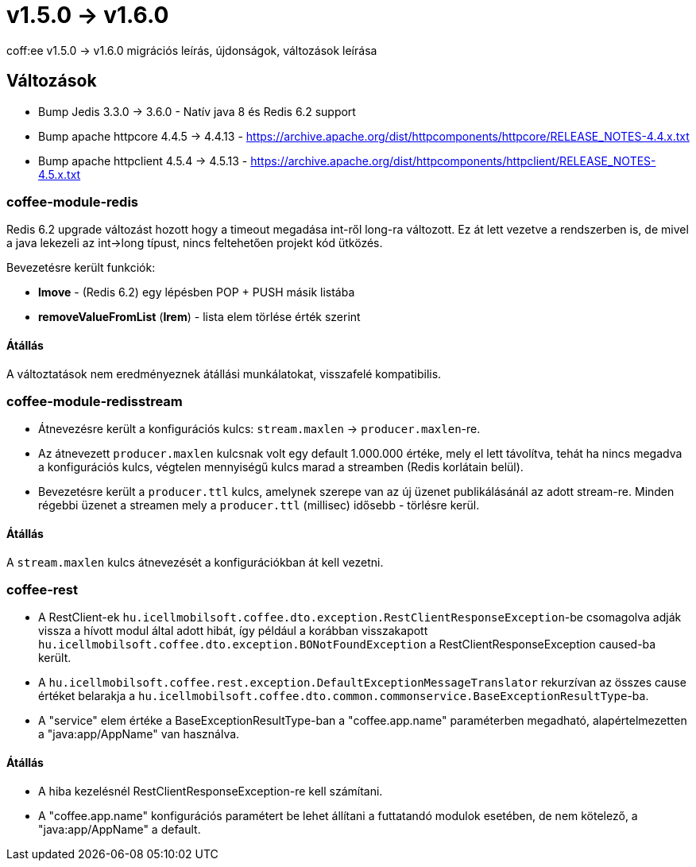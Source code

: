 = v1.5.0 → v1.6.0

coff:ee v1.5.0 -> v1.6.0 migrációs leírás, újdonságok, változások leírása

== Változások

* Bump Jedis 3.3.0 -> 3.6.0 - Natív java 8 és Redis 6.2 support
* Bump apache httpcore 4.4.5 -> 4.4.13 - https://archive.apache.org/dist/httpcomponents/httpcore/RELEASE_NOTES-4.4.x.txt
* Bump apache httpclient 4.5.4 -> 4.5.13 - https://archive.apache.org/dist/httpcomponents/httpclient/RELEASE_NOTES-4.5.x.txt

=== coffee-module-redis
Redis 6.2 upgrade változást hozott hogy a timeout megadása int-ről long-ra változott.
Ez át lett vezetve a rendszerben is,
de mivel a java lekezeli az int->long típust,
nincs feltehetően projekt kód ütközés.

Bevezetésre került funkciók:

* *lmove* - (Redis 6.2) egy lépésben POP + PUSH másik listába
* *removeValueFromList* (*lrem*) - lista elem törlése érték szerint

==== Átállás
A változtatások nem eredményeznek átállási munkálatokat, visszafelé kompatibilis.

=== coffee-module-redisstream
* Átnevezésre került a konfigurációs kulcs: `stream.maxlen` -> `producer.maxlen`-re.
* Az átnevezett `producer.maxlen` kulcsnak volt egy default 1.000.000 értéke,
mely el lett távolítva, tehát ha nincs megadva a konfigurációs kulcs,
végtelen mennyiségű kulcs marad a streamben (Redis korlátain belül).
* Bevezetésre került a `producer.ttl` kulcs,
amelynek szerepe van az új üzenet publikálásánál az adott stream-re.
Minden régebbi üzenet a streamen mely a `producer.ttl` (millisec) idősebb - törlésre kerül.

==== Átállás
A `stream.maxlen` kulcs átnevezését a konfigurációkban át kell vezetni.

=== coffee-rest
* A RestClient-ek `hu.icellmobilsoft.coffee.dto.exception.RestClientResponseException`-be csomagolva adják vissza a hívott modul által adott hibát, így például a korábban visszakapott `hu.icellmobilsoft.coffee.dto.exception.BONotFoundException` a RestClientResponseException caused-ba került.
* A `hu.icellmobilsoft.coffee.rest.exception.DefaultExceptionMessageTranslator` rekurzívan az összes cause értéket belarakja a `hu.icellmobilsoft.coffee.dto.common.commonservice.BaseExceptionResultType`-ba.
* A "service" elem értéke a BaseExceptionResultType-ban a "coffee.app.name" paraméterben megadható, alapértelmezetten a "java:app/AppName" van használva.

==== Átállás
* A hiba kezelésnél RestClientResponseException-re kell számítani.
* A "coffee.app.name" konfigurációs paramétert be lehet állítani a futtatandó modulok esetében, de nem kötelező, a "java:app/AppName" a default.
